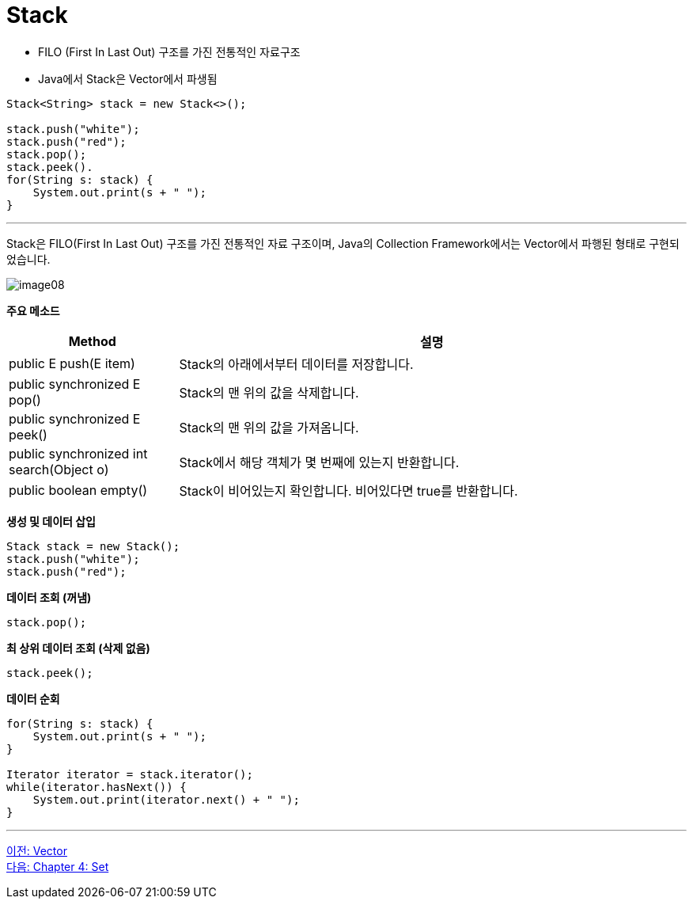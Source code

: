 = Stack

* FILO (First In Last Out) 구조를 가진 전통적인 자료구조
* Java에서 Stack은 Vector에서 파생됨

[source, java]
----
Stack<String> stack = new Stack<>();

stack.push("white");
stack.push("red");
stack.pop();
stack.peek().
for(String s: stack) {
    System.out.print(s + " ");
}
----

---

Stack은 FILO(First In Last Out) 구조를 가진 전통적인 자료 구조이며, Java의 Collection Framework에서는 Vector에서 파행된 형태로 구현되었습니다.

image:../images/image08.png[]

*주요 메소드*
[cols="1,3" options="header"]
|===
|Method|설명
|public E push(E item) |Stack의 아래에서부터 데이터를 저장합니다.
|public synchronized E pop() |Stack의 맨 위의 값을 삭제합니다.
|public synchronized E peek()|Stack의 맨 위의 값을 가져옴니다.
|public synchronized int search(Object o) |Stack에서 해당 객체가 몇 번째에 있는지 반환합니다.
|public boolean empty() |Stack이 비어있는지 확인합니다. 비어있다면 true를 반환합니다.
|===

*생성 및 데이터 삽입*
[source, java]
----
Stack stack = new Stack();
stack.push("white");
stack.push("red");
----

*데이터 조회 (꺼냄)*

[source, java]
----
stack.pop();
----

*최 상위 데이터 조회 (삭제 없음)*

[source, java]
----
stack.peek();
----

*데이터 순회*

[source, java]
----
for(String s: stack) {
    System.out.print(s + " ");
}

Iterator iterator = stack.iterator();
while(iterator.hasNext()) {
    System.out.print(iterator.next() + " ");
}
----

---

link:./18_vector.adoc[이전: Vector] +
link:./20_chapter4_set.adoc[다음: Chapter 4: Set]

